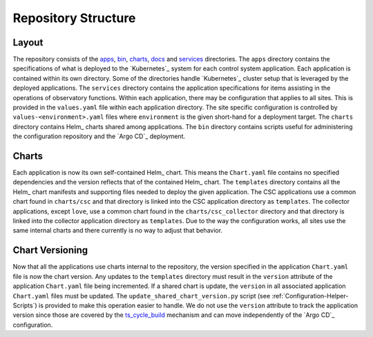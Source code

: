 ####################
Repository Structure
####################

Layout
======

The repository consists of the `apps <https://github.com/lsst-ts/argocd-csc/tree/main/apps>`_, `bin <https://github.com/lsst-ts/argocd-csc/tree/main/bin>`_, `charts <https://github.com/lsst-ts/argocd-csc/tree/main/charts>`_, `docs <https://github.com/lsst-ts/argocd-csc/tree/main/docs>`_ and `services <https://github.com/lsst-ts/argocd-csc/tree/main/services>`_ directories.
The ``apps`` directory contains the specifications of what is deployed to the `Kubernetes`_ system for each control system application.
Each application is contained within its own directory.
Some of the directories handle `Kubernetes`_  cluster setup that is leveraged by the deployed applications.
The ``services`` directory contains the application specifications for items assisting in the operations of observatory functions.
Within each application, there may be configuration that applies to all sites.
This is provided in the ``values.yaml`` file within each application directory.
The site specific configuration is controlled by ``values-<environment>.yaml`` files where ``environment`` is the given short-hand for a deployment target.
The ``charts`` directory contains Helm_ charts shared among applications.
The ``bin`` directory contains scripts useful for administering the configuration repository and the `Argo CD`_ deployment.

Charts
======

Each application is now its own self-contained Helm_ chart.
This means the ``Chart.yaml`` file contains no specified dependencies and the version reflects that of the contained Helm_ chart.
The ``templates`` directory contains all the Helm_ chart manifests and supporting files needed to deploy the given application.
The CSC applications use a common chart found in ``charts/csc`` and that directory is linked into the CSC application directory as ``templates``.
The collector applications, except ``love``, use a common chart found in the ``charts/csc_collector`` directory and that directory is linked into the collector application directory as ``templates``.
Due to the way the configuration works, all sites use the same internal charts and there currently is no way to adjust that behavior.

Chart Versioning
================

Now that all the applications use charts internal to the repository, the version specified in the application ``Chart.yaml`` file is now the chart version.
Any updates to the ``templates`` directory must result in the ``version`` attribute of the application ``Chart.yaml`` file being incremented.
If a shared chart is update, the ``version`` in all associated application ``Chart.yaml`` files must be updated.
The ``update_shared_chart_version.py`` script (see :ref:`Configuration-Helper-Scripts`) is provided to make this operation easier to handle.
We do not use the ``version`` attribute to track the application version since those are covered by the `ts_cycle_build <https://ts-cycle-build.lsst.io>`_ mechanism and can move independently of the `Argo CD`_ configuration.
